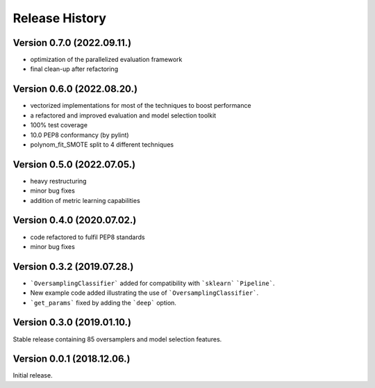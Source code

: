 Release History
***************

Version 0.7.0 (2022.09.11.)
===========================

* optimization of the parallelized evaluation framework
* final clean-up after refactoring

Version 0.6.0 (2022.08.20.)
===========================

* vectorized implementations for most of the techniques to boost performance
* a refactored and improved evaluation and model selection toolkit
* 100% test coverage
* 10.0 PEP8 conformancy (by pylint)
* polynom_fit_SMOTE split to 4 different techniques

Version 0.5.0 (2022.07.05.)
===========================

* heavy restructuring
* minor bug fixes
* addition of metric learning capabilities

Version 0.4.0 (2020.07.02.)
===========================

* code refactored to fulfil PEP8 standards
* minor bug fixes

Version 0.3.2 (2019.07.28.)
===========================

* ```OversamplingClassifier``` added for compatibility with ```sklearn``` ```Pipeline```.
* New example code added illustrating the use of ```OversamplingClassifier```.
* ```get_params``` fixed by adding the ```deep``` option.

Version 0.3.0 (2019.01.10.)
===========================

Stable release containing 85 oversamplers and model selection features.

Version 0.0.1 (2018.12.06.)
===========================

Initial release.
